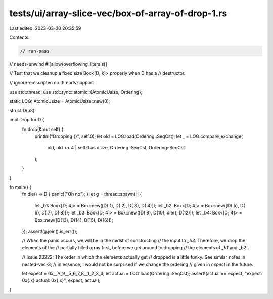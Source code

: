 tests/ui/array-slice-vec/box-of-array-of-drop-1.rs
==================================================

Last edited: 2023-03-30 20:35:59

Contents:

.. code-block:: rs

    // run-pass
// needs-unwind
#![allow(overflowing_literals)]

// Test that we cleanup a fixed size Box<[D; k]> properly when D has a
// destructor.

// ignore-emscripten no threads support

use std::thread;
use std::sync::atomic::{AtomicUsize, Ordering};

static LOG: AtomicUsize = AtomicUsize::new(0);

struct D(u8);

impl Drop for D {
    fn drop(&mut self) {
        println!("Dropping {}", self.0);
        let old = LOG.load(Ordering::SeqCst);
        let _ = LOG.compare_exchange(
            old,
            old << 4 | self.0 as usize,
            Ordering::SeqCst,
            Ordering::SeqCst
        );
    }
}

fn main() {
    fn die() -> D { panic!("Oh no"); }
    let g = thread::spawn(|| {
        let _b1: Box<[D; 4]> = Box::new([D( 1), D( 2), D( 3), D( 4)]);
        let _b2: Box<[D; 4]> = Box::new([D( 5), D( 6), D( 7), D( 8)]);
        let _b3: Box<[D; 4]> = Box::new([D( 9), D(10), die(), D(12)]);
        let _b4: Box<[D; 4]> = Box::new([D(13), D(14), D(15), D(16)]);
    });
    assert!(g.join().is_err());

    // When the panic occurs, we will be in the midst of constructing
    // the input to `_b3`.  Therefore, we drop the elements of the
    // partially filled array first, before we get around to dropping
    // the elements of `_b1` and _b2`.

    // Issue 23222: The order in which the elements actually get
    // dropped is a little funky. See similar notes in nested-vec-3;
    // in essence, I would not be surprised if we change the ordering
    // given in `expect` in the future.

    let expect = 0x__A_9__5_6_7_8__1_2_3_4;
    let actual = LOG.load(Ordering::SeqCst);
    assert!(actual == expect, "expect: 0x{:x} actual: 0x{:x}", expect, actual);
}


